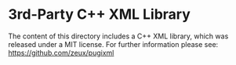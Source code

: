 
* 3rd-Party C++ XML Library

The content of this directory includes a C++ XML library, which was released under a MIT license. 
For further information please see: https://github.com/zeux/pugixml
